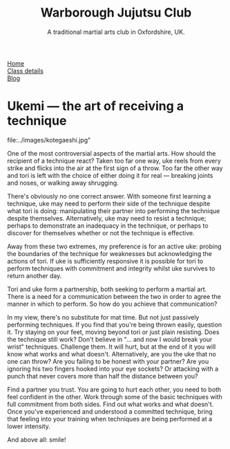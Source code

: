 #+TITLE: Warborough Jujutsu Club
#+SUBTITLE: A traditional martial arts club in Oxfordshire, UK.


#+BEGIN_EXPORT html
<div class="menu">
<a href='/'>Home</a><br>
<a href='/classdetails/'> Class details</a><br>
<a href='/blog/'>Blog</a>
</div>
#+END_EXPORT


* Ukemi --- the art of receiving a technique

#+CAPTION:Demo at Oxford University: Chas throws Giles
file:../images/kotegaeshi.jpg"  

One of the most controversial aspects of the martial arts.  How
should the recipient of a technique react?  Taken too far one way, uke
reels from every strike and flicks into the air at the first sign of a
throw.  Too far the other way and tori is left with the choice of
either doing it for real --- breaking joints and noses, or walking away
shrugging.

There's obviously no one correct answer.  With someone first
learning a technique, uke may need to perform their side of the
technique despite what tori is doing: manipulating their partner into
performing the technique despite themselves.  Alternatively, uke may
need to resist a technique; perhaps to demonstrate an inadequacy in
the technique, or perhaps to discover for themselves whether or not
the technique is effective.

Away from these two extremes, my preference is for an active uke:
probing the boundaries of the technique for weaknesses but
acknowledging the actions of tori.  If uke is sufficiently responsive
it is possible for tori to perform techniques with commitment and
integrity whilst uke survives to return another day.

Tori and uke form a partnership, both seeking to perform
a martial art.  There is a need for a communication between the two in
order to agree the manner in which to perform.  So how do you achieve
that communication?

In my view, there's no substitute for mat time.  But not just
passively performing techniques.  If you find that you're being thrown
easily, question it.  Try staying on your feet, moving beyond tori or
just plain resisting.  Does the technique still work?  Don't believe
in "... and now I would break your wrist" techniques.  Challenge them.
It will hurt, but at the end of it you will know what works and what
doesn't.  Alternatively, are you the uke that no one can throw?  Are
you failing to be honest with your partner? Are you ignoring his two
fingers hooked into your eye sockets?  Or attacking with a punch that
never covers more than half the distance between you?

Find a partner you trust. You are going to hurt each other, you
need to both feel confident in the other.  Work through some of the
basic techniques with full commitment from both sides.  Find out what
works and what doesn't.  Once you've experienced and understood a committed
technique, bring that feeling into your training when techniques are
being performed at a lower intensity.

And above all: smile!

